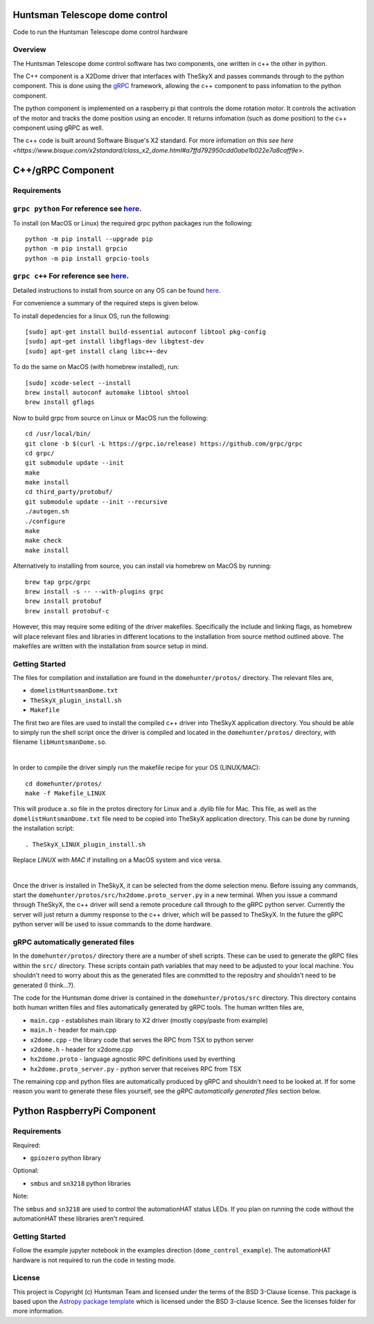Huntsman Telescope dome control
===============================

.. image:: http://img.shields.io/badge/powered%20by-AstroPy-orange.svg?style=flat
    :target: http://www.astropy.org
    :alt: Powered by Astropy Badge

Code to run the Huntsman Telescope dome control hardware

Overview
--------

The Huntsman Telescope dome control software has two components,
one written in c++ the other in python.

The C++ component is a X2Dome driver that interfaces with TheSkyX
and passes commands through to the python component. This is done
using the `gRPC <https://grpc.io/>`_ framework, allowing the c++
component to pass infomation to the python component.

The python component is implemented on a raspberry pi that controls
the dome rotation motor. It controls the activation of the motor
and tracks the dome position using an encoder. It returns infomation
(such as dome position) to the c++ component using gRPC as well.

The c++ code is built around Software Bisque's X2 standard. For more
infomation on this `see here <https://www.bisque.com/x2standard/class_x2_dome.html#a7ffd792950cdd0abe1b022e7a8caff9e>`.

C++/gRPC Component
==================

Requirements
------------

``grpc python`` For reference see `here <https://grpc.io/docs/quickstart/python/>`_.
------------------------------------------------------------------------------------------------------------------------------------------------------------------------

To install (on MacOS or Linux) the required grpc python packages run the following::

  python -m pip install --upgrade pip
  python -m pip install grpcio
  python -m pip install grpcio-tools


``grpc c++`` For reference see `here <https://grpc.io/docs/quickstart/cpp/>`_.
------------------------------------------------------------------------------------------------------------------------------------------------------------

Detailed instructions to install from source on any OS can be found `here <https://github.com/grpc/grpc/blob/master/BUILDING.md>`_.

For convenience a summary of the required steps is given below.

To install depedencies for a linux OS, run the following::

  [sudo] apt-get install build-essential autoconf libtool pkg-config
  [sudo] apt-get install libgflags-dev libgtest-dev
  [sudo] apt-get install clang libc++-dev

To do the same on MacOS (with homebrew installed), run::

  [sudo] xcode-select --install
  brew install autoconf automake libtool shtool
  brew install gflags

Now to build grpc from source on Linux or MacOS run the following::

  cd /usr/local/bin/
  git clone -b $(curl -L https://grpc.io/release) https://github.com/grpc/grpc
  cd grpc/
  git submodule update --init
  make
  make install
  cd third_party/protobuf/
  git submodule update --init --recursive
  ./autogen.sh
  ./configure
  make
  make check
  make install


Alternatively to installing from source, you can install via homebrew on MacOS by running::

  brew tap grpc/grpc
  brew install -s -- --with-plugins grpc
  brew install protobuf
  brew install protobuf-c

However, this may require some editing of the driver makefiles. Specifically
the include and linking flags, as homebrew will place relevant files and
libraries in different locations to the installation from source method
outlined above. The makefiles are written with the installation from source
setup in mind.

Getting Started
---------------

The files for compilation and installation are found in the
``domehunter/protos/`` directory. The relevant files are,


* ``domelistHuntsmanDome.txt``
* ``TheSkyX_plugin_install.sh``
* ``Makefile``

The first two are files are used to install the compiled c++
driver into TheSkyX application directory. You should be 
able to simply run the shell script once the driver is compiled 
and located in the ``domehunter/protos/`` directory, with 
filename ``libHuntsmanDome.so``.

|

In order to compile the driver simply run the makefile recipe for your OS (LINUX/MAC)::

  cd domehunter/protos/
  make -f Makefile_LINUX

This will produce a .so file in the protos directory for Linux and a .dylib file for Mac.
This file, as well as the ``domelistHuntsmanDome.txt`` file need to be copied into TheSkyX
application directory. This can be done by running the installation script::

  . TheSkyX_LINUX_plugin_install.sh

Replace `LINUX` with `MAC` if installing on a MacOS system and vice versa.

|

Once the driver is installed in TheSkyX, it can be selected from
the dome selection menu. Before issuing any commands, start the
``domehunter/protos/src/hx2dome.proto_server.py`` in a new terminal.
When you issue a command through TheSkyX, the c++ driver will send
a remote procedure call through to the gRPC python server. Currently
the server will just return a dummy response to the c++ driver,
which will be passed to TheSkyX. In the future the gRPC python server
will be used to issue commands to the dome hardware.

gRPC automatically generated files
----------------------------------

In the ``domehunter/protos/`` directory there are a number of shell
scripts. These can be used to generate the gRPC files within the ``src/``
directory. These scripts contain path variables that may need to be
adjusted to your local machine. You shouldn't need to worry about
this as the generated files are committed to the repositry and
shouldn't need to be generated (I think...?).

The code for the Huntsman dome driver is contained in the
``domehunter/protos/src`` directory. This directory contains both
human written files and files automatically generated by gRPC
tools. The human written files are,

* ``main.cpp`` - establishes main library to X2 driver (mostly copy/paste from example)
* ``main.h`` - header for main.cpp
* ``x2dome.cpp`` - the library code that serves the RPC from TSX to python server
* ``x2dome.h`` - header for x2dome.cpp
* ``hx2dome.proto`` - language agnostic RPC definitions used by everthing
* ``hx2dome.proto_server.py`` - python server that receives RPC from TSX

The remaining cpp and python files are automatically produced
by gRPC and shouldn't need to be looked at. If for some reason
you want to generate these files yourself, see the
*gRPC automatically generated files* section below.


Python RaspberryPi Component
============================

Requirements
---------------
Required:

* ``gpiozero`` python library

Optional:

* ``smbus`` and ``sn3218`` python libraries

Note:

The ``smbus`` and ``sn3218`` are used to control the automationHAT status
LEDs. If you plan on running the code without the automationHAT these libraries
aren't required.

Getting Started
---------------
Follow the example jupyter notebook in the examples direction
(``dome_control_example``). The automationHAT hardware is not required to run the
code in testing mode.


License
-------

This project is Copyright (c) Huntsman Team and licensed under
the terms of the BSD 3-Clause license. This package is based upon
the `Astropy package template <https://github.com/astropy/package-template>`_
which is licensed under the BSD 3-clause licence. See the licenses folder for
more information.
